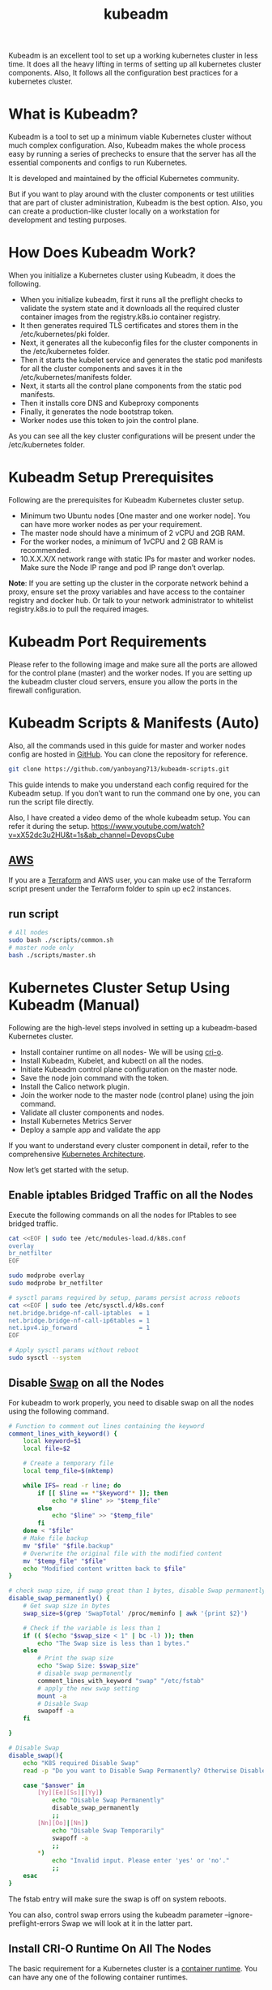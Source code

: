 :PROPERTIES:
:ID:       9d293990-ff98-47eb-93a4-556df1e7b26d
:END:
#+title: kubeadm
#+filetags:

Kubeadm is an excellent tool to set up a working kubernetes cluster in less time. It does all the heavy lifting in terms of setting up all kubernetes cluster components. Also, It follows all the configuration best practices for a kubernetes cluster.

* What is Kubeadm?
:PROPERTIES:
:ID:       b19024ae-742e-4894-bea5-3936f424e80e
:END:
Kubeadm is a tool to set up a minimum viable Kubernetes cluster without much complex configuration. Also, Kubeadm makes the whole process easy by running a series of prechecks to ensure that the server has all the essential components and configs to run Kubernetes.

It is developed and maintained by the official Kubernetes community.

But if you want to play around with the cluster components or test utilities that are part of cluster administration, Kubeadm is the best option. Also, you can create a production-like cluster locally on a workstation for development and testing purposes.

* How Does Kubeadm Work?
:PROPERTIES:
:ID:       7dd25874-7faf-456d-b0d1-d1efec36a945
:END:
When you initialize a Kubernetes cluster using Kubeadm, it does the following.

+ When you initialize kubeadm, first it runs all the preflight checks to validate the system state and it downloads all the required cluster container images from the registry.k8s.io container registry.
+ It then generates required TLS certificates and stores them in the /etc/kubernetes/pki folder.
+ Next, it generates all the kubeconfig files for the cluster components in the /etc/kubernetes folder.
+ Then it starts the kubelet service and generates the static pod manifests for all the cluster components and saves it in the /etc/kubernetes/manifests folder.
+ Next, it starts all the control plane components from the static pod manifests.
+ Then it installs core DNS and Kubeproxy components
+ Finally, it generates the node bootstrap token.
+ Worker nodes use this token to join the control plane.

[[https://devopscube.com/wp-content/uploads/2023/04/image-7.png]]

As you can see all the key cluster configurations will be present under the /etc/kubernetes folder.

* Kubeadm Setup Prerequisites
:PROPERTIES:
:ID:       8f8a45b2-a8b6-4010-99a6-1390bef1b4c5
:END:
Following are the prerequisites for Kubeadm Kubernetes cluster setup.
+ Minimum two Ubuntu nodes [One master and one worker node]. You can have more worker nodes as per your requirement.
+ The master node should have a minimum of 2 vCPU and 2GB RAM.
+ For the worker nodes, a minimum of 1vCPU and 2 GB RAM is recommended.
+ 10.X.X.X/X network range with static IPs for master and worker nodes. Make sure the Node IP range and pod IP range don’t overlap.

*Note*: If you are setting up the cluster in the corporate network behind a proxy, ensure set the proxy variables and have access to the container registry and docker hub. Or talk to your network administrator to whitelist registry.k8s.io to pull the required images.

* Kubeadm Port Requirements
Please refer to the following image and make sure all the ports are allowed for the control plane (master) and the worker nodes. If you are setting up the kubeadm cluster cloud servers, ensure you allow the ports in the firewall configuration.
[[https://devopscube.com/wp-content/uploads/2019/12/kuberetes-port-requirements-min.png.webp]]

* Kubeadm Scripts & Manifests (Auto)
:PROPERTIES:
:ID:       01bd7e0f-833a-4ba2-a962-88fd00a055fd
:END:
Also, all the commands used in this guide for master and worker nodes config are hosted in [[https://github.com/yanboyang713/kubeadm-scripts.git][GitHub]]. You can clone the repository for reference.
#+begin_src bash
git clone https://github.com/yanboyang713/kubeadm-scripts.git
#+end_src

This guide intends to make you understand each config required for the Kubeadm setup. If you don’t want to run the command one by one, you can run the script file directly.

Also, I have created a video demo of the whole kubeadm setup. You can refer it during the setup.
[[https://www.youtube.com/watch?v=xX52dc3u2HU&t=1s&ab_channel=DevopsCube]]

** [[id:dcf5e347-8a8a-4c63-a822-53f558025f8c][AWS]] 
If you are a [[id:508e62ef-40f1-4568-a6c1-bf7654accda9][Terraform]] and AWS user, you can make use of the Terraform script present under the Terraform folder to spin up ec2 instances.
** run script
#+begin_src bash
  # All nodes
  sudo bash ./scripts/common.sh
  # master node only
  bash ./scripts/master.sh
#+end_src

* Kubernetes Cluster Setup Using Kubeadm (Manual)
:PROPERTIES:
:ID:       892ff35f-6bb0-49b4-a0a6-e3e495c55e36
:END:
Following are the high-level steps involved in setting up a kubeadm-based Kubernetes cluster.
+ Install container runtime on all nodes- We will be using [[https://cri-o.io/][cri-o]].
+ Install Kubeadm, Kubelet, and kubectl on all the nodes.
+ Initiate Kubeadm control plane configuration on the master node.
+ Save the node join command with the token.
+ Install the Calico network plugin.
+ Join the worker node to the master node (control plane) using the join command.
+ Validate all cluster components and nodes.
+ Install Kubernetes Metrics Server
+ Deploy a sample app and validate the app

If you want to understand every cluster component in detail, refer to the comprehensive [[id:4bbe34aa-f059-48b1-80c2-d95a96718aaa][Kubernetes Architecture]].

Now let’s get started with the setup.

** Enable iptables Bridged Traffic on all the Nodes
Execute the following commands on all the nodes for IPtables to see bridged traffic.
#+begin_src bash
cat <<EOF | sudo tee /etc/modules-load.d/k8s.conf
overlay
br_netfilter
EOF

sudo modprobe overlay
sudo modprobe br_netfilter

# sysctl params required by setup, params persist across reboots
cat <<EOF | sudo tee /etc/sysctl.d/k8s.conf
net.bridge.bridge-nf-call-iptables  = 1
net.bridge.bridge-nf-call-ip6tables = 1
net.ipv4.ip_forward                 = 1
EOF

# Apply sysctl params without reboot
sudo sysctl --system
#+end_src

** Disable [[id:bfe1d26e-95ab-4edd-9f7a-2ca0904d8484][Swap]] on all the Nodes
For kubeadm to work properly, you need to disable swap on all the nodes using the following command.
#+begin_src bash
# Function to comment out lines containing the keyword
comment_lines_with_keyword() {
    local keyword=$1
    local file=$2

    # Create a temporary file
    local temp_file=$(mktemp)

    while IFS= read -r line; do
        if [[ $line == *"$keyword"* ]]; then
            echo "# $line" >> "$temp_file"
        else
            echo "$line" >> "$temp_file"
        fi
    done < "$file"
    # Make file backup
    mv "$file" "$file.backup"
    # Overwrite the original file with the modified content
    mv "$temp_file" "$file"
    echo "Modified content written back to $file"
}

# check swap size, if swap great than 1 bytes, disable Swap permanently
disable_swap_permanently() {
    # Get swap size in bytes
    swap_size=$(grep 'SwapTotal' /proc/meminfo | awk '{print $2}')

    # Check if the variable is less than 1
    if (( $(echo "$swap_size < 1" | bc -l) )); then
        echo "The Swap size is less than 1 bytes."
    else
        # Print the swap size
        echo "Swap Size: $swap_size"
        # disable swap permanently
        comment_lines_with_keyword "swap" "/etc/fstab"
        # apply the new swap setting
        mount -a
        # Disable Swap
        swapoff -a
    fi

}

# Disable Swap
disable_swap(){
    echo "K8S required Disable Swap"
    read -p "Do you want to Disable Swap Permanently? Otherwise Disable Temporarily (yes/no): " answer

    case "$answer" in
        [Yy][Ee][Ss]|[Yy])
            echo "Disable Swap Permanently"
            disable_swap_permanently
            ;;
        [Nn][Oo]|[Nn])
            echo "Disable Swap Temporarily"
            swapoff -a
            ;;
        *)
            echo "Invalid input. Please enter 'yes' or 'no'."
            ;;
    esac
}
#+end_src

The fstab entry will make sure the swap is off on system reboots.

You can also, control swap errors using the kubeadm parameter --ignore-preflight-errors Swap we will look at it in the latter part.

** Install CRI-O Runtime On All The Nodes
The basic requirement for a Kubernetes cluster is a [[https://devopscube.com/what-is-docker/][container runtime]]. You can have any one of the following container runtimes.

+ CRI-O
+ containerd
+ Docker Engine (using cri-dockerd)

We will be using CRI-O instead of Docker for this setup as [[https://kubernetes.io/blog/2022/02/17/dockershim-faq/][Kubernetes deprecated Docker engine]]

As a first step, we need to install cri-o on all the nodes. Execute the following commands on all the nodes.
#+begin_src bash
# Install CRI-O Runtime
install_CRI_O_runtime(){

    dist_id=$(lsb_release -is)   # This gets the distributor ID (e.g., Ubuntu)
    version=$(lsb_release -rs)   # This gets the release version of the OS

    if [ "$dist_id" = "Ubuntu" ]; then
	echo "Operating system is Ubuntu."

	if [ "$version" = "22.04" ]; then
            # Set variable if Ubuntu version is 22.04
	    OS="xUbuntu_22.04"
            echo "Ubuntu version is 22.04."
	elif [ "$version" = "21.10" ]; then
	    OS="xUbuntu_21.10"
            echo "Ubuntu version is 21.10."
	else
            echo "Ubuntu version: $version, is not support"
	fi
    else
	echo "Operating system is not Ubuntu. Detected: $dist_id"
    fi

    VERSION="$(echo $1 | grep -oE '[0-9]+\.[0-9]+')"

    echo $VERSION

    # Add CRI source and key
    echo "deb [signed-by=/usr/share/keyrings/libcontainers-archive-keyring.gpg] https://download.opensuse.org/repositories/devel:/kubic:/libcontainers:/stable/$OS/ /" > /etc/apt/sources.list.d/devel:kubic:libcontainers:stable.list
    echo "deb [signed-by=/usr/share/keyrings/libcontainers-crio-archive-keyring.gpg] https://download.opensuse.org/repositories/devel:/kubic:/libcontainers:/stable:/cri-o:/$VERSION/$OS/ /" > /etc/apt/sources.list.d/devel:kubic:libcontainers:stable:cri-o:$VERSION.list

    mkdir -p /usr/share/keyrings
    curl -L https://download.opensuse.org/repositories/devel:/kubic:/libcontainers:/stable/$OS/Release.key | gpg --dearmor -o /usr/share/keyrings/libcontainers-archive-keyring.gpg
    curl -L https://download.opensuse.org/repositories/devel:/kubic:/libcontainers:/stable:/cri-o:/$VERSION/$OS/Release.key | gpg --dearmor -o /usr/share/keyrings/libcontainers-crio-archive-keyring.gpg

    # Update and install crio and crio-tools.
    apt-get update
    apt-get install -y cri-o cri-o-runc

    # Reload the systemd configurations and enable cri-o.
    systemctl daemon-reload
    systemctl enable crio --now

    echo "CRI runtime installed susccessfully"
}
#+end_src

The cri-tools contain crictl, a CLI utility to interact with the containers created by the contianer runtime. When you use container runtimes other than Docker, you can use the crictl utility to debug containers on the nodes. Also, it is useful in CKS certification where you need to debug containers.

** Install Kubeadm & Kubelet & Kubectl on all Nodes
#+begin_src bash
# Install kubelet, kubectl and Kubeadm
install_kubelet_kubectl_kubeadm(){
    # Install the required dependencies.
    apt-get update
    apt-get install -y apt-transport-https ca-certificates curl
    curl -fsSL https://packages.cloud.google.com/apt/doc/apt-key.gpg | gpg --dearmor -o /etc/apt/keyrings/kubernetes-archive-keyring.gpg

    # Add the GPG key and apt repository.
    echo "deb [signed-by=/etc/apt/keyrings/kubernetes-archive-keyring.gpg] https://apt.kubernetes.io/ kubernetes-xenial main" | tee /etc/apt/sources.list.d/kubernetes.list

    # Update apt and install the latest version of kubelet, kubeadm, and kubectl.
    apt-get update -y
    apt-get install -y kubelet=$1 kubectl=$1 kubeadm=$1

    # Add hold to the packages to prevent upgrades.
    apt-mark hold kubelet kubeadm kubectl

}
#+end_src

*Note*: If you are preparing for Kubernetes certification, install the specific version of kubernetes. For example, the current Kubernetes version for CKA, CKAD and CKS exams is kubernetes version 1.28

You can use the following commands to find the latest versions.
#+begin_src bash
sudo apt update
apt-cache madison kubeadm | tac
#+end_src

Now we have all the required utilities and tools for configuring Kubernetes components using kubeadm.

Add the node IP to *KUBELET_EXTRA_ARGS*.

#+begin_src bash
#Add the node IP to KUBELET_EXTRA_ARGS.
set_node_IP(){
    apt-get update -y
    apt-get install -y jq

    IFACE=$(ip route show to match default | perl -nle 'if ( /dev\s+(\S+)/ ) {print $1}')
    local_ip=$(ip --json a s | jq -r --arg IFACE "$IFACE" '.[] | if .ifname == $IFACE then .addr_info[] | if .family == "inet" then .local else empty end else empty end')

    echo "$IFACE interface with IP: $local_ip"

    printf "KUBELET_EXTRA_ARGS=--node-ip=%s\n" "$local_ip" | tee -a /etc/default/kubelet

}
#+end_src

* Initialize Kubeadm On Master Node To Setup Control Plane
:PROPERTIES:
:ID:       4f16267f-d2ea-44a9-83ed-211e1df5585c
:END:

*NOTE:*
1. Make sure you have correct [[id:8b8a1977-3c04-4c9e-9bb5-1d8b12be1eac][hostname]].
2. Recommand all of [[id:b60301a4-574f-43ee-a864-15f5793ea990][Kubernetes]] nodes have fixed IP, you could follow [[id:9c7c6f9e-d330-437e-b9f7-99b705ba9038][Setting up Static IP address on Ubuntu Server]]

Here you need to consider two options.

+ Master Node with Private [[id:c4fd67f4-f52c-4e9c-a564-ba3a482d4c25][IP]] : If you have nodes with only private IP addresses and the API server would be accessed over the private IP of the master node.
+ Master Node With Public [[id:c4fd67f4-f52c-4e9c-a564-ba3a482d4c25][IP]]: If you are setting up a Kubeadm cluster on Cloud platforms and you need master Api server access over the Public IP of the master node server.

Only the Kubeadm initialization command differs for Public and Private IPs.

Execute the commands in this section only on the master node.
#+begin_src bash
# If you need public access to API server using the servers Public IP adress, change PUBLIC_IP_ACCESS to true.

PUBLIC_IP_ACCESS="false"
NODENAME=$(hostname -s)
POD_CIDR="10.1.0.0/16"

# Pull required images

sudo kubeadm config images pull

# Initialize kubeadm based on PUBLIC_IP_ACCESS

if [[ "$PUBLIC_IP_ACCESS" == "false" ]]; then
    IFACE=$(ip route show to match default | perl -nle 'if ( /dev\s+(\S+)/ ) {print $1}')
    MASTER_PRIVATE_IP=$(ip addr show $IFACE | awk '/inet / {print $2}' | cut -d/ -f1)
    sudo kubeadm init --apiserver-advertise-address="$MASTER_PRIVATE_IP" --apiserver-cert-extra-sans="$MASTER_PRIVATE_IP" --pod-network-cidr="$POD_CIDR" --node-name "$NODENAME" --ignore-preflight-errors Swap

elif [[ "$PUBLIC_IP_ACCESS" == "true" ]]; then

    MASTER_PUBLIC_IP=$(curl ifconfig.me && echo "")
    sudo kubeadm init --control-plane-endpoint="$MASTER_PUBLIC_IP" --apiserver-cert-extra-sans="$MASTER_PUBLIC_IP" --pod-network-cidr="$POD_CIDR" --node-name "$NODENAME" --ignore-preflight-errors Swap

else
    echo "Error: MASTER_PUBLIC_IP has an invalid value: $PUBLIC_IP_ACCESS"
    exit 1
fi
#+end_src

All the other steps are the same as configuring the master node with private IP.

*Note*: You can also pass the kubeadm configs as a file when initializing the cluster. See [[https://kubernetes.io/docs/reference/setup-tools/kubeadm/kubeadm-init/#config-file][Kubeadm Init with config file]]

On a successful kubeadm initialization, you should get an output with [[https://devopscube.com/kubernetes-kubeconfig-file/][kubeconfig file]] location and the *join command with the token* as shown below. Copy that and save it to the file. we will need it for *joining the worker node to the master*.
[[https://devopscube.com/wp-content/uploads/2021/05/kubeadm-760x428.png.webp]]

** create the kubeconfig in master
Use the following commands from the output to create the kubeconfig in master so that you can use kubectl to interact with cluster API.

#+begin_src bash
mkdir -p $HOME/.kube
sudo cp -i /etc/kubernetes/admin.conf $HOME/.kube/config
sudo chown $(id -u):$(id -g) $HOME/.kube/config
#+end_src

** Allow scheduling of pods on Kubernetes master
#+begin_src bash
#!/bin/bash

# Ask the user whether to allow scheduling of pods on the Kubernetes master node
read -p "Do you want to allow scheduling of pods on the Kubernetes master node? (y/n): " answer

# Function to remove taint from master node
allow_scheduling() {
    kubectl taint nodes --all node-role.kubernetes.io/control-plane- 
    echo "Scheduling on the Kubernetes master node is now allowed."
}

# Check user's response
case $answer in
    [Yy]* )
        allow_scheduling
        ;;
    [Nn]* )
        echo "No changes made. Scheduling on the Kubernetes master node remains disallowed."
        ;;
    * )
        echo "Invalid input. Please answer 'y' (yes) or 'n' (no)."
        ;;
esac

#+end_src

** Install [[id:fd2a4c2f-4d5f-43b8-aab8-69b1ae33870e][Helm]]
#+begin_src bash
# install helm
curl https://baltocdn.com/helm/signing.asc | gpg --dearmor | sudo tee /usr/share/keyrings/helm.gpg > /dev/null
sudo apt-get install apt-transport-https --yes
echo "deb [arch=$(dpkg --print-architecture) signed-by=/usr/share/keyrings/helm.gpg] https://baltocdn.com/helm/stable/debian/ all main" | sudo tee /etc/apt/sources.list.d/helm-stable-debian.list
sudo apt-get update
sudo apt-get install helm
#+end_src


** Install Network Plugin for Pod Networking
Kubeadm does not configure any [[id:203c4778-9335-4eef-b8ab-5aa39093c5cb][Container Network Interface (CNI)]]. You need to install a network plugin of your choice.
#+begin_src bash
# install Network Plugin
echo "Which Network Plugin do you want to install?"
echo "1. Calico"
echo "2. Flannel"
echo "3. Weave"
echo "4. Cilium"
echo "Please enter your choice (1/2/3/4):"

read choice

case $choice in
    1)
        echo "Installing Calico..."
	# Install Claico Network Plugin Network
	curl https://raw.githubusercontent.com/projectcalico/calico/v3.25.0/manifests/calico.yaml -O

	kubectl apply -f calico.yaml

        ;;
    2)
        echo "Installing Flannel..."
        # Add commands to install Flannel here
        ;;
    3)
        echo "Installing Weave..."
        # Add commands to install Weave here
        ;;
    4)
        echo "Installing  Cilium..."
	# Install the Cilium CLI
	CILIUM_CLI_VERSION=$(curl -s https://raw.githubusercontent.com/cilium/cilium-cli/main/stable.txt)
	CLI_ARCH=amd64
	if [ "$(uname -m)" = "aarch64" ]; then CLI_ARCH=arm64; fi
	curl -L --fail --remote-name-all https://github.com/cilium/cilium-cli/releases/download/${CILIUM_CLI_VERSION}/cilium-linux-${CLI_ARCH}.tar.gz{,.sha256sum}
	sha256sum --check cilium-linux-${CLI_ARCH}.tar.gz.sha256sum
	sudo tar xzvfC cilium-linux-${CLI_ARCH}.tar.gz /usr/local/bin
	rm cilium-linux-${CLI_ARCH}.tar.gz{,.sha256sum}
	# Install Cilium
	cilium install --version 1.14.5
	# Validate the Installation
	cilium status --wait
	cilium connectivity test
        ;;

    *)
        echo "Invalid choice. Exiting."
        exit 1
        ;;
esac
#+end_src

Note: Make sure you execute the kubectl command from where you have configured the kubeconfig file. Either from the master of your workstation with the connectivity to the kubernetes API.

** list all the pods
Now, verify the kubeconfig by executing the following kubectl command to list all the pods in the kube-system namespace.
#+begin_src bash
kubectl get po -n kube-system
#+end_src

You should see the following output. You will see the two Coredns pods in a pending state. It is the expected behavior. Once we install the network plugin, it will be in a running state
[[https://devopscube.com/wp-content/uploads/2021/05/pods-600x193.png.webp]]

*Note*: You can copy the admin.conf file from the master to your workstation in $HOME/.kube/config location if you want to execute kubectl commands from the workstation. Detail: [[id:4a30a096-d006-4351-bfe4-0b926b81ba17][console host use kubectl interact with k8s cluster API]]

** verify all the cluster component health statuses
You verify all the cluster component health statuses using the following command.
#+begin_src bash
kubectl get --raw='/readyz?verbose'
#+end_src

** cluster info 
You can get the cluster info using the following command.
#+begin_src bash
kubectl cluster-info
#+end_src

* Join Worker Nodes To Kubernetes Master Node
:PROPERTIES:
:ID:       f905a75e-4fd6-434f-a093-1f4e09347d9a
:END:
We have set up all utilities on the worker nodes as well.

Now, let’s join the worker node to the master node using the Kubeadm join command you have got in the output while setting up the master node.

If you missed copying the join command, execute the following command in the master node to recreate the token with the join command.

#+begin_src bash
kubeadm token create --print-join-command
#+end_src

Here is what the command looks like. Use sudo if you running as a normal user. This command performs the [[https://kubernetes.io/docs/reference/access-authn-authz/kubelet-tls-bootstrapping/][TLS bootstrapping]] for the nodes.

#+begin_src bash
sudo kubeadm join 10.128.0.37:6443 --token j4eice.33vgvgyf5cxw4u8i \
    --discovery-token-ca-cert-hash sha256:37f94469b58bcc8f26a4aa44441fb17196a585b37288f85e22475b00c36f1c61
#+end_src

On successful execution, you will see the output saying, “This node has joined the cluster”.
[[https://devopscube.com/wp-content/uploads/2022/09/image-25.png]]

** Test
Now execute the kubectl command from the master node to check if the node is added to the master.
#+begin_src bash
kubectl get nodes
#+end_src

Example output,
#+begin_src console
root@master-node:/home/vagrant# kubectl get nodes
NAME            STATUS   ROLES           AGE     VERSION
master-node     Ready    control-plane   14m     v1.24.6
worker-node01   Ready    <none>          2m13s   v1.24.6
worker-node02   Ready    <none>          2m5s    v1.24.6
#+end_src

In the above command, the ROLE is <none> for the worker nodes. You can add a label to the worker node using the following command. Replace worker-node01 with the hostname of the worker node you want to label.

#+begin_src bash
kubectl label node worker-node01  node-role.kubernetes.io/worker=worker
#+end_src

You can further add more nodes with the same join command.

* Deploy A Sample Nginx Application
:PROPERTIES:
:ID:       ab85c230-dbe0-421d-9014-2b1f47f0e963
:END:
Now that we have all the components to make the cluster and applications work, let’s deploy a sample Nginx application and see if we can access it over a NodePort

Create an Nginx [[https://devopscube.com/kubernetes-deployment-tutorial/][deployment]]. Execute the following directly on the command line. It deploys the pod in the default namespace.

#+begin_src bash
cat <<EOF | kubectl apply -f -
apiVersion: apps/v1
kind: Deployment
metadata:
  name: nginx-deployment
spec:
  selector:
    matchLabels:
      app: nginx
  replicas: 2
  template:
    metadata:
      labels:
        app: nginx
    spec:
      containers:
      - name: nginx
        image: nginx:latest
        ports:
        - containerPort: 80
EOF
#+end_src

Expose the Nginx deployment on a NodePort 32000
#+begin_src bash
cat <<EOF | kubectl apply -f -
apiVersion: v1
kind: Service
metadata:
  name: nginx-service
spec:
  selector:
    app: nginx
  type: NodePort
  ports:
    - port: 80
      targetPort: 80
      nodePort: 32000
EOF
#+end_src

Check the pod status using the following command.
#+begin_src bash
kubectl get pods
#+end_src

Once the deployment is up, you should be able to access the Nginx home page on the allocated NodePort.

http://MASTER-IP:32000/

For example,
[[https://devopscube.com/wp-content/uploads/2021/05/nginx.png]]

* Possible Kubeadm Issues
:PROPERTIES:
:ID:       23f86138-c84a-43eb-9764-a0bdafef9163
:END:
Following are the possible issues you might encounter in the kubeadm setup.

+ Pod Out of memory and CPU: The master node should have a minimum of 2vCPU and 2 GB memory.
+ Nodes cannot connect to Master: Check the firewall between nodes and make sure all the nodes can talk to each other on the required kubernetes ports.
+ Calico Pod Restarts: Sometimes, if you use the same IP range for the node and pod network, Calico pods may not work as expected. So make sure the node and pod IP ranges don’t overlap. Overlapping [[id:c4fd67f4-f52c-4e9c-a564-ba3a482d4c25][IP addresses]] could result in issues for other applications running on the cluster as well.
For other pod errors, check out the [[id:b5d6dbb1-72d7-41c7-9752-389945775249][Troubleshoot Kubernetes Pods]] guide.

If your server doesn’t have a minimum of 2 vCPU, you will get the following error.
#+begin_src bash
[ERROR NumCPU]: the number of available CPUs 1 is less than the required 2
#+end_src

If you use public IP with --apiserver-advertise-address parameter, you will have failed master node components with the following error. To rectify this error, use --control-plane-endpoint parameter with the public IP address.

#+begin_src bash
kubelet-check] Initial timeout of 40s passed.


Unfortunately, an error has occurred:
        timed out waiting for the condition

This error is likely caused by:
        - The kubelet is not running
        - The kubelet is unhealthy due to a misconfiguration of the node in some way (required cgroups disabled)

If you are on a systemd-powered system, you can try to troubleshoot the error with the following commands:
        - 'systemctl status kubelet'
        - 'journalctl -xeu kubelet'
#+end_src

* Kubernetes Cluster Important Configurations
:PROPERTIES:
:ID:       2c98de79-65cb-4ecc-a460-326f454de285
:END:
Following are the important cluster configurations you should know.

| Configuration                                                                    | Location                     |
|----------------------------------------------------------------------------------+------------------------------|
| Static Pods Location (etcd, api-server, controller manager and scheduler)        | /etc/kubernetes/manifests    |
| TLS Certificates location (kubernetes-ca, etcd-ca and kubernetes-front-proxy-ca) | /etc/kubernetes/pki          |
| Admin Kubeconfig File                                                            | /etc/kubernetes/admin.conf   |
| Kubelet configuration                                                            | /var/lib/kubelet/config.yaml |

* Upgrading Kubeadm Cluster
:PROPERTIES:
:ID:       1661c78c-3889-40e1-9432-5bd84276dcb6
:END:
Using kubeadm you can upgrade the kubernetes cluster for the same version patch or a new version.

Kubeadm upgrade doesn’t introduce any downtime if you upgrade one node at a time.

To do hands-on, please refer to my step-by-step guide on [[id:0e6ec5ad-ab9b-46b5-a391-3d22984f69f4][Kubeadm cluster upgrade]].

* Kubeadm FAQs
:PROPERTIES:
:ID:       05b4bfbc-6447-4c96-bedf-033521d491b4
:END:
** How to use Custom CA Certificates With Kubeadm?
By default, kubeadm creates its own CA certificates. However, if you wish to use custom CA certificates, they should be placed in the /etc/kubernetes/pki folder. When kubeadm is run, it will make use of existing certificates if they are found, and will not overwrite them.

** How to generate the Kubeadm Join command?
You can use kubeadm token create --print-join-command command to generate the join command.

* Reference List
1. https://kubernetes.io/docs/setup/production-environment/tools/kubeadm/create-cluster-kubeadm/
2. https://kubernetes.io/docs/setup/production-environment/tools/kubeadm/install-kubeadm/
3. https://www.youtube.com/watch?v=j5rmtgyP8vY&ab_channel=%E9%BA%A6%E5%85%9C%E6%90%9EIT
4. https://www.youtube.com/watch?v=u4-Hp-Zxhck&ab_channel=CloudGuru
5. https://github.com/mialeevs/kubernetes_installation_docker
6. https://github.com/techiescamp/kubeadm-scripts
